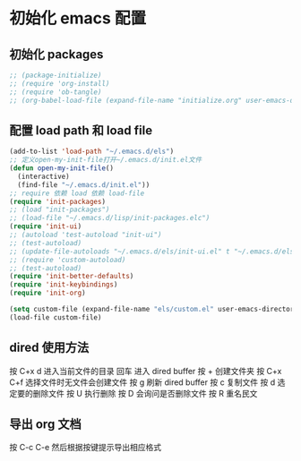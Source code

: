 * 初始化 emacs 配置

** 初始化 packages
#+BEGIN_SRC emacs-lisp
;; (package-initialize)
;; (require 'org-install)
;; (require 'ob-tangle)
;; (org-babel-load-file (expand-file-name "initialize.org" user-emacs-directory)
#+END_SRC

** 配置 load path 和 load file
#+BEGIN_SRC emacs-lisp
(add-to-list 'load-path "~/.emacs.d/els")
;; 定义open-my-init-file打开~/.emacs.d/init.el文件
(defun open-my-init-file()
  (interactive)
  (find-file "~/.emacs.d/init.el"))
;; require 依赖 load 依赖 load-file
(require 'init-packages)
;; (load "init-packages")
;; (load-file "~/.emacs.d/lisp/init-packages.elc")
(require 'init-ui)
;; (autoload 'test-autoload "init-ui")
;; (test-autoload)
;; (update-file-autoloads "~/.emacs.d/els/init-ui.el" t "~/.emacs.d/els/custom-autoload.el")
;; (require 'custom-autoload)
;; (test-autoload)
(require 'init-better-defaults)
(require 'init-keybindings)
(require 'init-org)

(setq custom-file (expand-file-name "els/custom.el" user-emacs-directory))
(load-file custom-file)
#+END_SRC

** dired 使用方法
按 C+x d 进入当前文件的目录
回车 进入 dired buffer
按 + 创建文件夹
按 C+x C+f 选择文件时无文件会创建文件
按 g 刷新 dired buffer
按 c 复制文件
按 d 选定要的删除文件 按 U 执行删除
按 D 会询问是否删除文件
按 R 重名民文

** 导出 org 文档
按 C-c C-e 然后根据按键提示导出相应格式
